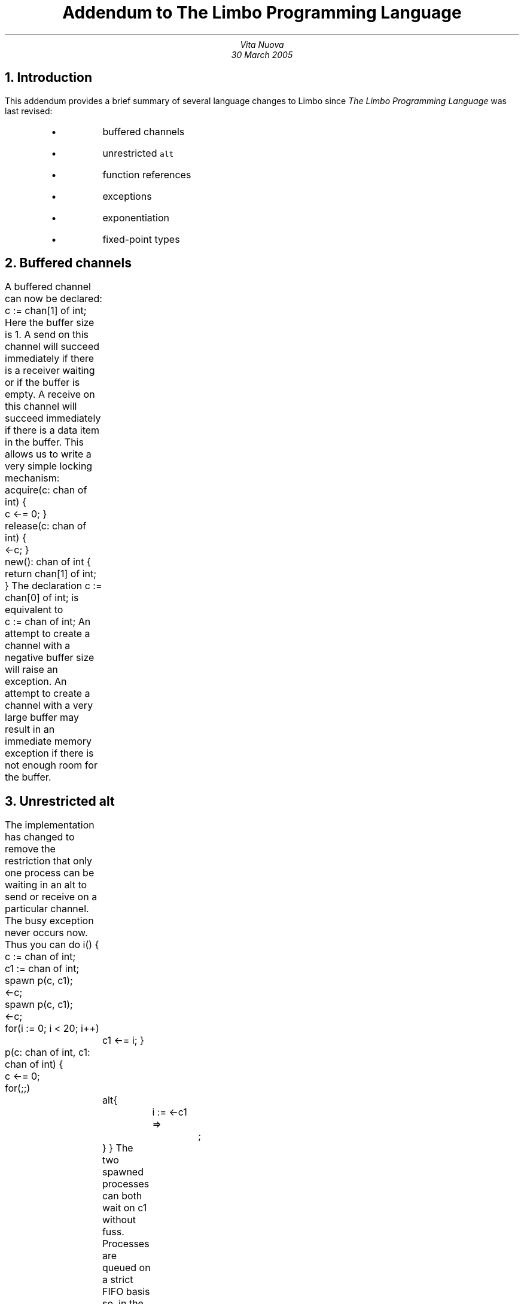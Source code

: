 .TL
Addendum to
.I "The Limbo Programming Language"
.AU
Vita Nuova
.br
30 March 2005
.NH 1
Introduction
.LP
This addendum provides a brief summary of several language changes to
Limbo since
.I "The Limbo Programming Language"
was last revised:
.RS
.IP •
buffered channels
.IP •
unrestricted \f5alt\f1
.IP •
function references
.IP •
exceptions
.IP •
exponentiation
.IP •
fixed-point types
.RE
.NH 1
Buffered channels
.LP
A buffered channel can now be declared:
.P1
c := chan[1] of int;
.P2
Here the buffer size is 1. A send on this channel will succeed immediately
if there is a receiver waiting or if the buffer is empty. A receive on this
channel will succeed immediately if there is a data item in the buffer. This allows us to
write a very simple locking mechanism:
.P1
acquire(c: chan of int)
{
	c <-= 0;
}

release(c: chan of int)
{
	<-c;
}

new(): chan of int
{
	return chan[1] of int;
}
.P2
The declaration
.P1
c := chan[0] of int;
.P2
is equivalent to 
.P1
	c := chan of int;
.P2
An attempt to create a channel with a negative buffer size will raise
an exception. An attempt to create a channel with a very large buffer
may result in an immediate memory exception if there is not enough
room for the buffer.
.NH 1
Unrestricted
.B alt
.LP
The implementation has changed to remove the restriction that only one process can be
waiting in an
.CW alt
to send or receive on a particular channel.
The busy exception never occurs now. Thus you can do
.P1
i()
{
	c := chan of int;
	c1 := chan of int;
	spawn p(c, c1);
	<-c;
	spawn p(c, c1);
	<-c;
	for(i := 0; i < 20; i++)
		c1 <-= i;
}

p(c: chan of int, c1: chan of int)
{
	c <-= 0;
	for(;;)
		alt{
			i := <-c1 =>
				;
		}
}
.P2
The two spawned processes can both wait on
.CW c1
without fuss.
Processes are queued on a strict FIFO basis so, in
the example above, the two processes receive on
.CW c1
alternately.
.NH 1
Function references
.LP
Function references may be declared as follows:
.P1
fp: ref fn(s1: string, s2: string): int;
.P2
Given the function
.P1
cmp(s1: string, s2: string): int
{
	if(s1 < s2)
		return -1;
	if(s1 > s2)
		return 1;
	return 0;
}
.P2
a reference to it can be created by assignment:
.P1
fp = cmp;
.P2
where the name can be qualified by an explicit module reference as usual:
.P1
fp = mod->cmp;
.P2
or it can be returned from a function:
.P1
Cmp: type ref fn(s1: string, s2: string): int;

rcmp(s1: string, s2: string): int
{
	return -cmp(s1, s2);
}

choose(i: int): Cmp
{
	if(i)
		return rcmp;
	return cmp;
}
.P2
(the declaration of the synonym
.CW Cmp
was done only for clarity).
They may be declared and passed as parameters:
.P1
sort(a: array of string, f: ref fn(s1, s2: string): int): array of string
{
	# ...
}
	# ...
b := sort(a, cmp);
c := sort(a, rcmp);
.P2
The function is called via the reference by
.P1
	r := fp("fred", "bloggs");
.P2
Otherwise function references behave just like any other reference type.
.NH 1
Exceptions
.LP
Both string exceptions and user defined exceptions are now provided.
The
.CW Sys
module interface to exceptions
has been removed and replaced by new language constructs in limbo.
.NH 2
String exceptions
.LP
Simple string exceptions can be raised as follows
.P1
raise \fIs\fP;
.P2
where
.I s
is any value of type string (it need not be constant).
.LP
Exception handlers may be attached to a block (or sequence of statements) :-
.P1
{
	foo();
	bar();
} exception e {
"a" or "b" =>
	sys->print("caught %s\en", e);
	raise;
"ab*" =>
	sys->print("caught %s\en", e);
	exit;
"abcd*" =>
	sys->print("caught %s\en", e);
	raise e;
"a*" =>
	sys->print("caught %s\en", e);
	raise "c";
"*" =>
	sys->print("caught %s\en", e);
}
LL:
.P2
.LP
Any exception occurring within the block (and in nested function calls within the block) can
potentially be caught by the exception handler. An exception is caught by a guard exactly
maching the exception string or by a guard
\f5\&"\fP\fIs\fP\f5*"\fP
where
.I s
is a prefix of the exception string.
The most specific match is used. Thus a raise of "a" will be caught by the first
guard and not by the fourth guard. A raise of "abcde" is caught by the third and not the second
or fourth. If a match is found, the sequence of statements following the guard are executed.
If not, the system searches for a handler at a higher level.
.LP
As shown above, the exception is available through the exception identifier (e in this case) if given following the exception keyword.
.LP
The exception is reraised using
.P1
raise;
.P2
or
.P1
raise e;
.P2
.LP
Both the block and the exception code will fall through to the statement labelled
LL unless, of course, they do an explicit exit, return or raise first.
.NH 2
User-defined exceptions
.LP
You can declare your own exceptions:
.P1
implement Fibonacci;

include "sys.m";
include "draw.m";

Fibonacci: module
{
	init: fn(nil: ref Draw->Context, argv: list of string);
};
.P3

init(nil: ref Draw->Context, nil: list of string)
{
	sys := load Sys Sys->PATH;
	for(i := 0; ; i++){
		f := fibonacci(i);
		if(f < 0)
			break;
		sys->print("F(%d) = %d\en", i, f);
	}
}
.P3

FIB: exception(int, int);
.P3

fibonacci(n: int): int
{
	{
		fib(1, n, 1, 1);
	}exception e{
	FIB =>
		(x, nil) := e;
		return x;
	"*" =>
		sys->print("unexpected string exception %s raised\en", e);
	* =>
		sys->print("unexpected exception raised\en");
	}
	return 0;
}
.P3

fib(n: int, m: int, x: int, y: int) raises (FIB)
{
	if(n >= m)
		raise FIB(x, y);

	{
		fib(n+1, m, x, y);
	}exception e{
	FIB =>
		(x, y) = e;
		x = x+y;
		y = x-y;
		raise FIB(x, y);
	}
}
.P2
.LP
.CW FIB
is a declared exception that returns two integers. The values are supplied when raising the exception:
.P1
raise FIB(3, 4);
.P2
When caught the values can be recovered by treating the declared exception identifier
as if it were a tuple of 2 integers:
.P1
(x, y) = e;
.P2
In general each exception alternative treats the exception identifier appropriately : as a string
when the exception qualifier is a string, as the relevant tuple when the exception is declared.
.LP
If you do
.P1
"abcde" or FIB =>
	(x, y) = e;
	sys->print("%s\en", e);
.P2
you will get a compiler error as
.CW e 's
type is indeterminate within this alternative.
.LP
Reraising is the same as in the case of string exceptions.
.LP
Note also the difference between the string guard
\&\f5"*"\fP and the guard
.CW *
in
the function fibonacci.
The former will match any string exception, the latter any exception. If a
string exception does occur it matches the former as it is the most specific.
If an unexpected user defined
exception occurs it matches the latter.
.LP
The main difference between declared exceptions and string exceptions is
that the former must be caught by the immediate caller of a function that
raises them, otherwise they turn into a string exception whose name is derived
from that of the exception declaration.
.NH 2
The
.CW raises
clause
.LP
The definition of the function fib in the above example also lists the user defined exceptions it can raise via the use of a
.CW raises
clause. In this case there is just the one exception (\f5FIB\f1). These
clauses (if given) must be compatible between any declaration and definition of the function.
.LP
The compiler reports instances of functions which either raise some exception which
is not mentioned in their raises clause or does not raise some exception which is
mentioned in their raises clause. Currently the report is a warning.
.NH 1
Exponentiation
.LP
The exponentiation operator (written as
.CW ** )
is now part of the Limbo language.
Its precedence is above that of multiplication, division and modulus but below
that of the unary operators. It is right associative. Thus
.P1
3**4*2 = (3**4)*2 = 81*2 = 162
-3**4 = (-3)**4 = 81
2**3**2 = 2**(3**2) = 2**9 = 512
.P2
The type of the left operand must be
.CW int ,
.CW big
or
.CW real .
The type of the right operand must be
.CW int .
The type of the result is the type of the left operand.
.NH 1
Fixed point types
.LP
A declaration of the form
.P1
x: fixed(0.2, 12345.0);
.P2
declares
.CW x
to be a variable of a fixed point type. The scale of the type is
1/5 and the maximum absolute value of the type is 12345.0.
.LP
Similarly
.P1
x: fixed(0.125, 4096.0)
.P2
specifies a scale of 0.125 and a maximum absolute value of 4096.
This requires only 17 bits so the underlying type will be
.CW int
and the compiler
is free to allocate the remaining 15 bits to greater range or greater
accuracy. In fact the compiler always chooses the latter.
.LP
The maximum absolute value is optional :-
.P1
x: fixed(0.125);
.P2
is equivalent to
.P1
x: fixed(0.125, 2147483647.0 * 0.125);
.P2
and ensures the underlying type is exactly an int ie the compiler has
no scope to add any extra bits for more accuracy.
.LP
A binary fixed point type with 8 bits before the binary point and 24 after
might therefore be declared as
.P1
x: fixed(2.0**-24);
.P2
.LP
The scale must be static: its value known at compile time and
it must be positive and real; similarly for the maximum absolute
value when specified.
.LP
Currently the only underlying base type supported is
.CW int .
.LP
A shorthand for fixed point types is available through the use of
.CW type
declarations:
.P1
fpt: type fixed(2.0**-16);
.P2
We can then do
.P1
x, y, z: fpt;
zero: con fpt(0);

x = fpt(3.21);
y = fpt(4.678);
z = fpt(16r1234.5678);
z = -x;
z = x+y;
z = x-y;
z = x*y;
z = x/y;
sys->print("z=%f", real z);
.P2
There is no implicit numerical casting in Limbo so we have to use explicit
casts to initialize fixed point variables. Note the use of a base to
initialize
.CW z
using a new literal representation.
.LP
Given
.P1
fpt1: type fixed(0.12345);
x: fpt1;
fpt2: type fixed(0.1234);
y: fpt2;
fpt3: type fixed(0.123);
z: fpt3;
.P2
then
.P1
z = x*y;
.P2
is illegal. We must add casts and do
.P1
z = fpt3(x)*fpt3(y);
.P2
ie type equivalence between fixed point types requires equivalence of scale
(and of maximum absolute value when specified).
.LP
Fixed point types may be used where any other numerical type (byte, int, big, real) can be used. So you can compare them, have a list of them, have a channel of them, cast them to or from string and so on.
.LP
You cannot use complement(~), not(!), and(&), or(|), xor(^) or modulus(%) on them as fixed point types are basically a form of real type.
.NH 2
Accuracy
.LP
A fixed point value is a multiple of its scale. Given fixed point values X, Y and
Z of scale s, t and u respectively, we can write
.P1
X = sx
Y = ty
Z = uz
.P2
where x, y and z are integers.
.LP
For the multiplication Z = X*Y the accuracy achieved is given by
.P1
| z - (st/u)xy | < 1
.P2
and for the division Z = X/Y
.P1
| z - (s/(tu))x/y | < 1
.P2
That is, the result is always within the result scale of the correct real value.
.LP
This also applies when casting a fixed point type to another, casting an
integer to a fixed point type and casting a fixed point type to an integer. These
are all examples of the multiplication law with t = y = 1 since an
integer may be thought of as a fixed point type with a scale of 1.
